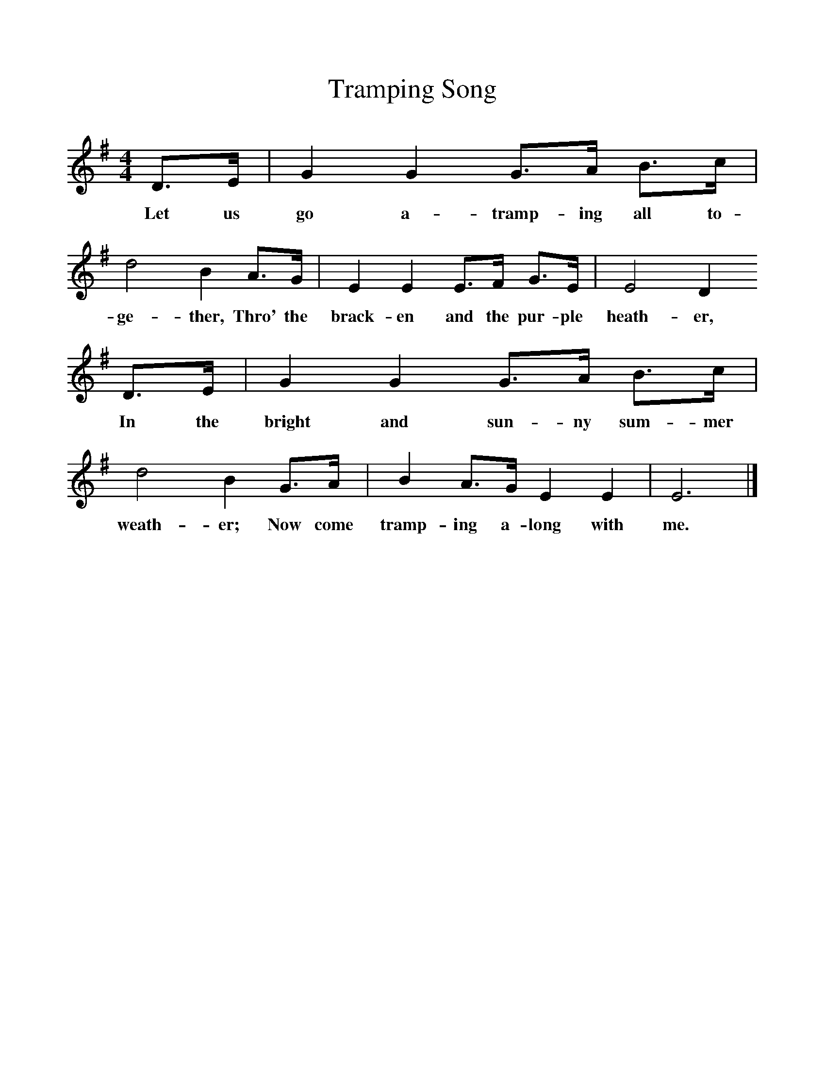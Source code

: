 %%scale 1
X:1     %Music
T:Tramping Song
B:Singing Together, Summer 1971, BBC Publications
F:http://www.folkinfo.org/songs
M:4/4     %Meter
L:1/8     %
K:G
D3/2E/ |G2 G2 G3/2A/ B3/2c/ |d4 B2 A3/2G/ |E2 E2 E3/2F/ G3/2E/ | E4 D2
w:Let us go a-tramp-ing all to-ge-ther, Thro' the brack-en and the pur-ple heath-er,
 D3/2E/ |G2 G2 G3/2A/ B3/2c/ |d4 B2 G3/2A/ |B2 A3/2G/ E2 E2 | E6  |]
w: In the bright and sun-ny sum-mer weath-er; Now come tramp-ing a-long with me. 
     %End of file